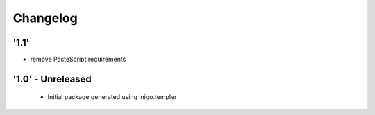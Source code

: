 Changelog
=========

'1.1'
---------------------
- remove PasteScript requirements

'1.0' - Unreleased
---------------------

 - Initial package generated using inigo.templer
